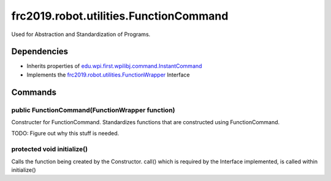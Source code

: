 =======================================
frc2019.robot.utilities.FunctionCommand
=======================================
Used for Abstraction and Standardization of Programs.

------------
Dependencies
------------
- Inherits properties of `edu.wpi.first.wpilibj.command.InstantCommand <http://first.wpi.edu/FRC/roborio/release/docs/java/edu/wpi/first/wpilibj/command/InstantCommand.html>`_
- Implements the `frc2019.robot.utilities.FunctionWrapper <https://2019-documentation.readthedocs.io/en/latest/Class%20Documentation/utilities/FunctionWrapper.html>`_ Interface
--------
Commands
--------

~~~~~~~~~~~~~~~~~~~~~~~~~~~~~~~~~~~~~~~~~~~~~~~~
public FunctionCommand(FunctionWrapper function)
~~~~~~~~~~~~~~~~~~~~~~~~~~~~~~~~~~~~~~~~~~~~~~~~
Constructer for FunctionCommand. Standardizes functions that are constructed using FunctionCommand.

TODO: Figure out why this stuff is needed.

~~~~~~~~~~~~~~~~~~~~~~~~~~~
protected void initialize()
~~~~~~~~~~~~~~~~~~~~~~~~~~~
Calls the function being created by the Constructor.
call() which is required by the Interface implemented, is called within initialize()
